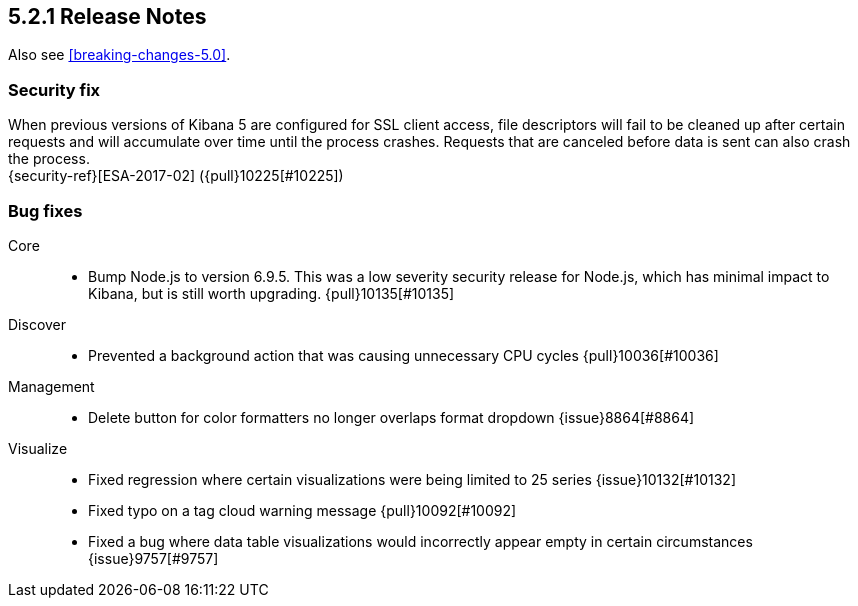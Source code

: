 [[release-notes-5.2.1]]
== 5.2.1 Release Notes

Also see <<breaking-changes-5.0>>.

[float]
[[security-5.2.1]]
=== Security fix
When previous versions of Kibana 5 are configured for SSL client access, file
descriptors will fail to be cleaned up after certain requests and will
accumulate over time until the process crashes. Requests that are canceled
before data is sent can also crash the process. +
{security-ref}[ESA-2017-02] ({pull}10225[#10225])

[float]
[[bug-5.2.1]]
=== Bug fixes
Core::
* Bump Node.js to version 6.9.5. This was a low severity security release for Node.js, which has minimal impact to Kibana, but is still worth upgrading. {pull}10135[#10135]
Discover::
* Prevented a background action that was causing unnecessary CPU cycles {pull}10036[#10036]
Management::
* Delete button for color formatters no longer overlaps format dropdown {issue}8864[#8864]
Visualize::
* Fixed regression where certain visualizations were being limited to 25 series {issue}10132[#10132]
* Fixed typo on a tag cloud warning message {pull}10092[#10092]
* Fixed a bug where data table visualizations would incorrectly appear empty in certain circumstances {issue}9757[#9757]
